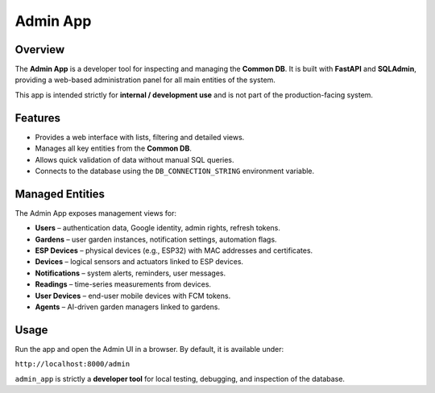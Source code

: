 Admin App
=========

Overview
--------

The **Admin App** is a developer tool for inspecting and managing the
**Common DB**.
It is built with **FastAPI** and **SQLAdmin**, providing a web-based
administration panel for all main entities of the system.

This app is intended strictly for **internal / development use** and is
not part of the production-facing system.

Features
--------

- Provides a web interface with lists, filtering and detailed views.
- Manages all key entities from the **Common DB**.
- Allows quick validation of data without manual SQL queries.
- Connects to the database using the ``DB_CONNECTION_STRING`` environment variable.

Managed Entities
----------------

The Admin App exposes management views for:

- **Users** – authentication data, Google identity, admin rights,
  refresh tokens.
- **Gardens** – user garden instances, notification settings, automation
  flags.
- **ESP Devices** – physical devices (e.g., ESP32) with MAC addresses
  and certificates.
- **Devices** – logical sensors and actuators linked to ESP devices.
- **Notifications** – system alerts, reminders, user messages.
- **Readings** – time-series measurements from devices.
- **User Devices** – end-user mobile devices with FCM tokens.
- **Agents** – AI-driven garden managers linked to gardens.

Usage
-----

Run the app and open the Admin UI in a browser.
By default, it is available under:

``http://localhost:8000/admin``

``admin_app`` is strictly a **developer tool** for local testing,
debugging, and inspection of the database.
